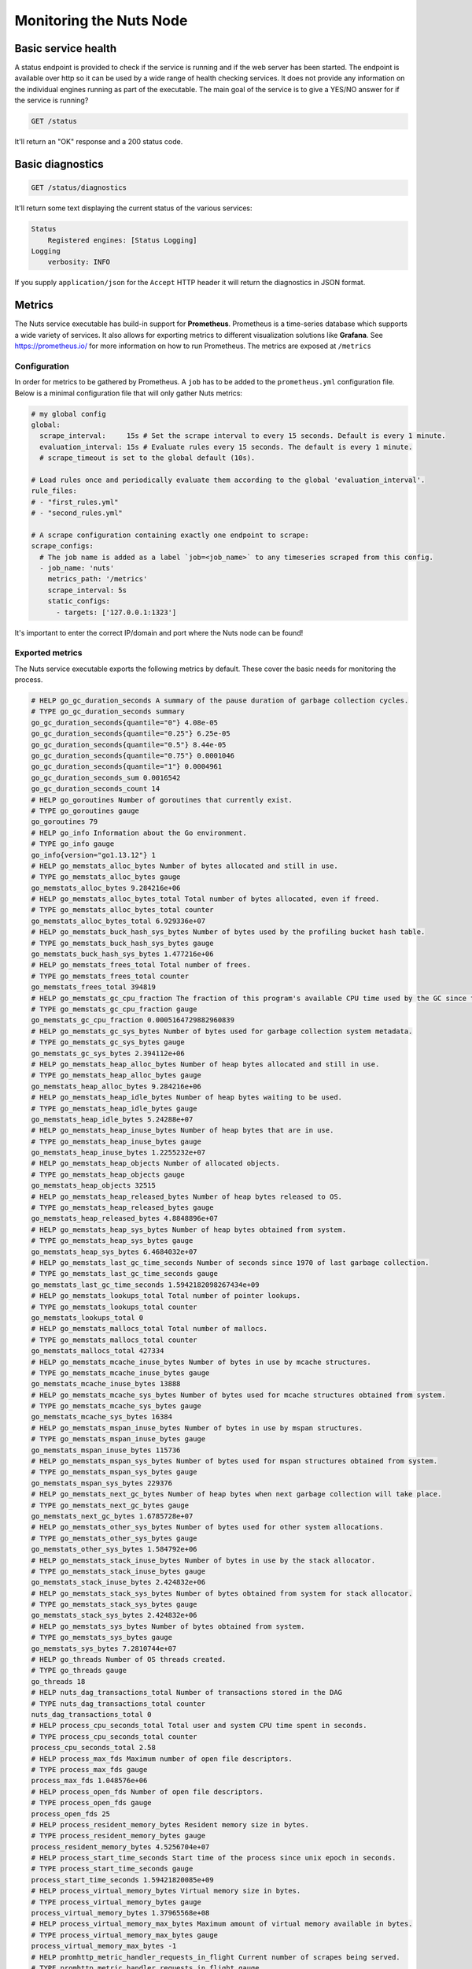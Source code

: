 .. _nuts-node-monitoring:

Monitoring the Nuts Node
########################

Basic service health
********************

A status endpoint is provided to check if the service is running and if the web server has been started.
The endpoint is available over http so it can be used by a wide range of health checking services.
It does not provide any information on the individual engines running as part of the executable.
The main goal of the service is to give a YES/NO answer for if the service is running?

.. code-block:: text

    GET /status

It'll return an "OK" response and a 200 status code.

Basic diagnostics
*****************

.. code-block:: text

    GET /status/diagnostics

It'll return some text displaying the current status of the various services:

.. code-block:: text

    Status
        Registered engines: [Status Logging]
    Logging
        verbosity: INFO

If you supply ``application/json`` for the ``Accept`` HTTP header it will return the diagnostics in JSON format.

Metrics
*******

The Nuts service executable has build-in support for **Prometheus**. Prometheus is a time-series database which supports a wide variety of services. It also allows for exporting metrics to different visualization solutions like **Grafana**. See https://prometheus.io/ for more information on how to run Prometheus. The metrics are exposed at ``/metrics``

Configuration
=============

In order for metrics to be gathered by Prometheus. A ``job`` has to be added to the ``prometheus.yml`` configuration file.
Below is a minimal configuration file that will only gather Nuts metrics:

.. code-block:: yaml

    # my global config
    global:
      scrape_interval:     15s # Set the scrape interval to every 15 seconds. Default is every 1 minute.
      evaluation_interval: 15s # Evaluate rules every 15 seconds. The default is every 1 minute.
      # scrape_timeout is set to the global default (10s).

    # Load rules once and periodically evaluate them according to the global 'evaluation_interval'.
    rule_files:
    # - "first_rules.yml"
    # - "second_rules.yml"

    # A scrape configuration containing exactly one endpoint to scrape:
    scrape_configs:
      # The job name is added as a label `job=<job_name>` to any timeseries scraped from this config.
      - job_name: 'nuts'
        metrics_path: '/metrics'
        scrape_interval: 5s
        static_configs:
          - targets: ['127.0.0.1:1323']

It's important to enter the correct IP/domain and port where the Nuts node can be found!

Exported metrics
================

The Nuts service executable exports the following metrics by default. These cover the basic needs for monitoring the process.

.. code-block:: text

    # HELP go_gc_duration_seconds A summary of the pause duration of garbage collection cycles.
    # TYPE go_gc_duration_seconds summary
    go_gc_duration_seconds{quantile="0"} 4.08e-05
    go_gc_duration_seconds{quantile="0.25"} 6.25e-05
    go_gc_duration_seconds{quantile="0.5"} 8.44e-05
    go_gc_duration_seconds{quantile="0.75"} 0.0001046
    go_gc_duration_seconds{quantile="1"} 0.0004961
    go_gc_duration_seconds_sum 0.0016542
    go_gc_duration_seconds_count 14
    # HELP go_goroutines Number of goroutines that currently exist.
    # TYPE go_goroutines gauge
    go_goroutines 79
    # HELP go_info Information about the Go environment.
    # TYPE go_info gauge
    go_info{version="go1.13.12"} 1
    # HELP go_memstats_alloc_bytes Number of bytes allocated and still in use.
    # TYPE go_memstats_alloc_bytes gauge
    go_memstats_alloc_bytes 9.284216e+06
    # HELP go_memstats_alloc_bytes_total Total number of bytes allocated, even if freed.
    # TYPE go_memstats_alloc_bytes_total counter
    go_memstats_alloc_bytes_total 6.929336e+07
    # HELP go_memstats_buck_hash_sys_bytes Number of bytes used by the profiling bucket hash table.
    # TYPE go_memstats_buck_hash_sys_bytes gauge
    go_memstats_buck_hash_sys_bytes 1.477216e+06
    # HELP go_memstats_frees_total Total number of frees.
    # TYPE go_memstats_frees_total counter
    go_memstats_frees_total 394819
    # HELP go_memstats_gc_cpu_fraction The fraction of this program's available CPU time used by the GC since the program started.
    # TYPE go_memstats_gc_cpu_fraction gauge
    go_memstats_gc_cpu_fraction 0.0005164729882960839
    # HELP go_memstats_gc_sys_bytes Number of bytes used for garbage collection system metadata.
    # TYPE go_memstats_gc_sys_bytes gauge
    go_memstats_gc_sys_bytes 2.394112e+06
    # HELP go_memstats_heap_alloc_bytes Number of heap bytes allocated and still in use.
    # TYPE go_memstats_heap_alloc_bytes gauge
    go_memstats_heap_alloc_bytes 9.284216e+06
    # HELP go_memstats_heap_idle_bytes Number of heap bytes waiting to be used.
    # TYPE go_memstats_heap_idle_bytes gauge
    go_memstats_heap_idle_bytes 5.24288e+07
    # HELP go_memstats_heap_inuse_bytes Number of heap bytes that are in use.
    # TYPE go_memstats_heap_inuse_bytes gauge
    go_memstats_heap_inuse_bytes 1.2255232e+07
    # HELP go_memstats_heap_objects Number of allocated objects.
    # TYPE go_memstats_heap_objects gauge
    go_memstats_heap_objects 32515
    # HELP go_memstats_heap_released_bytes Number of heap bytes released to OS.
    # TYPE go_memstats_heap_released_bytes gauge
    go_memstats_heap_released_bytes 4.8848896e+07
    # HELP go_memstats_heap_sys_bytes Number of heap bytes obtained from system.
    # TYPE go_memstats_heap_sys_bytes gauge
    go_memstats_heap_sys_bytes 6.4684032e+07
    # HELP go_memstats_last_gc_time_seconds Number of seconds since 1970 of last garbage collection.
    # TYPE go_memstats_last_gc_time_seconds gauge
    go_memstats_last_gc_time_seconds 1.5942182098267434e+09
    # HELP go_memstats_lookups_total Total number of pointer lookups.
    # TYPE go_memstats_lookups_total counter
    go_memstats_lookups_total 0
    # HELP go_memstats_mallocs_total Total number of mallocs.
    # TYPE go_memstats_mallocs_total counter
    go_memstats_mallocs_total 427334
    # HELP go_memstats_mcache_inuse_bytes Number of bytes in use by mcache structures.
    # TYPE go_memstats_mcache_inuse_bytes gauge
    go_memstats_mcache_inuse_bytes 13888
    # HELP go_memstats_mcache_sys_bytes Number of bytes used for mcache structures obtained from system.
    # TYPE go_memstats_mcache_sys_bytes gauge
    go_memstats_mcache_sys_bytes 16384
    # HELP go_memstats_mspan_inuse_bytes Number of bytes in use by mspan structures.
    # TYPE go_memstats_mspan_inuse_bytes gauge
    go_memstats_mspan_inuse_bytes 115736
    # HELP go_memstats_mspan_sys_bytes Number of bytes used for mspan structures obtained from system.
    # TYPE go_memstats_mspan_sys_bytes gauge
    go_memstats_mspan_sys_bytes 229376
    # HELP go_memstats_next_gc_bytes Number of heap bytes when next garbage collection will take place.
    # TYPE go_memstats_next_gc_bytes gauge
    go_memstats_next_gc_bytes 1.6785728e+07
    # HELP go_memstats_other_sys_bytes Number of bytes used for other system allocations.
    # TYPE go_memstats_other_sys_bytes gauge
    go_memstats_other_sys_bytes 1.584792e+06
    # HELP go_memstats_stack_inuse_bytes Number of bytes in use by the stack allocator.
    # TYPE go_memstats_stack_inuse_bytes gauge
    go_memstats_stack_inuse_bytes 2.424832e+06
    # HELP go_memstats_stack_sys_bytes Number of bytes obtained from system for stack allocator.
    # TYPE go_memstats_stack_sys_bytes gauge
    go_memstats_stack_sys_bytes 2.424832e+06
    # HELP go_memstats_sys_bytes Number of bytes obtained from system.
    # TYPE go_memstats_sys_bytes gauge
    go_memstats_sys_bytes 7.2810744e+07
    # HELP go_threads Number of OS threads created.
    # TYPE go_threads gauge
    go_threads 18
    # HELP nuts_dag_transactions_total Number of transactions stored in the DAG
    # TYPE nuts_dag_transactions_total counter
    nuts_dag_transactions_total 0
    # HELP process_cpu_seconds_total Total user and system CPU time spent in seconds.
    # TYPE process_cpu_seconds_total counter
    process_cpu_seconds_total 2.58
    # HELP process_max_fds Maximum number of open file descriptors.
    # TYPE process_max_fds gauge
    process_max_fds 1.048576e+06
    # HELP process_open_fds Number of open file descriptors.
    # TYPE process_open_fds gauge
    process_open_fds 25
    # HELP process_resident_memory_bytes Resident memory size in bytes.
    # TYPE process_resident_memory_bytes gauge
    process_resident_memory_bytes 4.5256704e+07
    # HELP process_start_time_seconds Start time of the process since unix epoch in seconds.
    # TYPE process_start_time_seconds gauge
    process_start_time_seconds 1.59421820085e+09
    # HELP process_virtual_memory_bytes Virtual memory size in bytes.
    # TYPE process_virtual_memory_bytes gauge
    process_virtual_memory_bytes 1.37965568e+08
    # HELP process_virtual_memory_max_bytes Maximum amount of virtual memory available in bytes.
    # TYPE process_virtual_memory_max_bytes gauge
    process_virtual_memory_max_bytes -1
    # HELP promhttp_metric_handler_requests_in_flight Current number of scrapes being served.
    # TYPE promhttp_metric_handler_requests_in_flight gauge
    promhttp_metric_handler_requests_in_flight 1
    # HELP promhttp_metric_handler_requests_total Total number of scrapes by HTTP status code.
    # TYPE promhttp_metric_handler_requests_total counter
    promhttp_metric_handler_requests_total{code="200"} 0
    promhttp_metric_handler_requests_total{code="500"} 0
    promhttp_metric_handler_requests_total{code="503"} 0


Network DAG Visualization
=========================

All network transactions form a directed acyclic graph (DAG) which helps achieving consistency and data completeness.
Since it's a hard to debug, complex structure, the network API provides a visualization which can be queried
from `/internal/network/v1/diagnostics/graph`. It is returned in the `dot` format which can then be rendered to an image using
`dot` or `graphviz` (given you saved the output to `input.dot`):

.. code-block:: shell

    dot -T png -o output.png input.dot

Using query parameters `start` and `end` it is possible to retrieve a range of transactions.
`/internal/network/v1/diagnostics/graph?start=10&end=12` will return a graph with all transactions containing Lamport Clock 10 and 11.
Both parameters need to be non-negative integers, and `start` < `end`. If no value is provided, `start=0` and `end=inf`.
Querying a range can be useful if only a certain range is of interest, but may also be required to generate the graph using `dot`.
